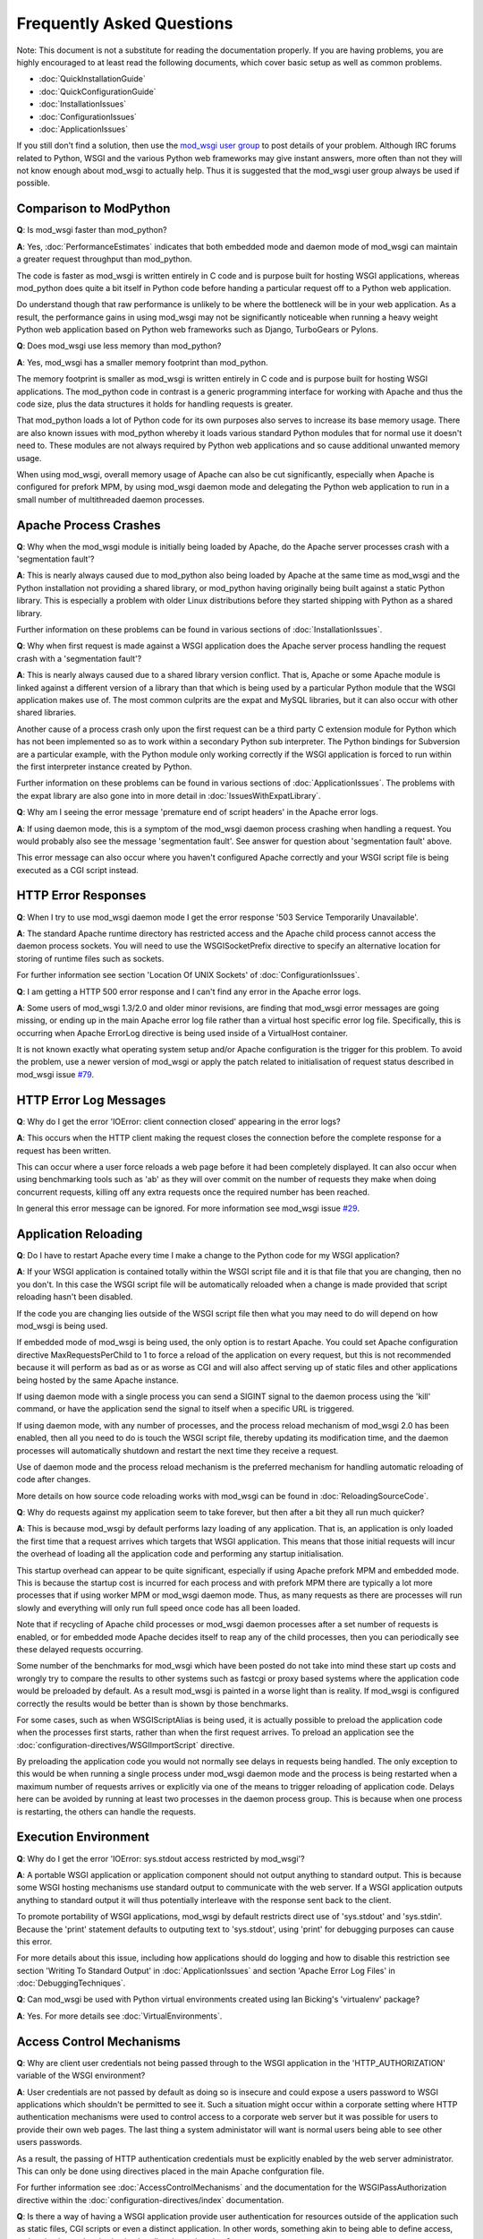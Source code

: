 ==========================
Frequently Asked Questions
==========================

Note: This document is not a substitute for reading the documentation
properly. If you are having problems, you are highly encouraged to at least
read the following documents, which cover basic setup as well as common
problems.

* :doc:`QuickInstallationGuide`
* :doc:`QuickConfigurationGuide`

* :doc:`InstallationIssues`
* :doc:`ConfigurationIssues`
* :doc:`ApplicationIssues`

If you still don't find a solution, then use the
`mod_wsgi user group <http://groups.google.com/group/modwsgi>`_ to post details
of your problem. Although IRC forums related to Python, WSGI and the various
Python web frameworks may give instant answers, more often than not they will
not know enough about mod_wsgi to actually help. Thus it is suggested that
the mod_wsgi user group always be used if possible.

Comparison to ModPython
------------------------

**Q**: Is mod_wsgi faster than mod_python?

**A**: Yes, :doc:`PerformanceEstimates` indicates that both embedded mode
and daemon mode of mod_wsgi can maintain a greater request throughput than
mod_python.

The code is faster as mod_wsgi is written entirely in C code and is purpose
built for hosting WSGI applications, whereas mod_python does quite a bit
itself in Python code before handing a particular request off to a Python
web application.

Do understand though that raw performance is unlikely to be where the
bottleneck will be in your web application. As a result, the performance
gains in using mod_wsgi may not be significantly noticeable when running a
heavy weight Python web application based on Python web frameworks such as
Django, TurboGears or Pylons.

**Q**: Does mod_wsgi use less memory than mod_python?

**A**: Yes, mod_wsgi has a smaller memory footprint than mod_python.

The memory footprint is smaller as mod_wsgi is written entirely in C code
and is purpose built for hosting WSGI applications. The mod_python code in
contrast is a generic programming interface for working with Apache and
thus the code size, plus the data structures it holds for handling requests
is greater.

That mod_python loads a lot of Python code for its own purposes also serves
to increase its base memory usage. There are also known issues with
mod_python whereby it loads various standard Python modules that for normal
use it doesn't need to. These modules are not always required by Python
web applications and so cause additional unwanted memory usage.

When using mod_wsgi, overall memory usage of Apache can also be cut
significantly, especially when Apache is configured for prefork MPM, by
using mod_wsgi daemon mode and delegating the Python web application to run
in a small number of multithreaded daemon processes.

Apache Process Crashes
----------------------

**Q**: Why when the mod_wsgi module is initially being loaded by Apache, do
the Apache server processes crash with a 'segmentation fault'?

**A**: This is nearly always caused due to mod_python also being loaded by
Apache at the same time as mod_wsgi and the Python installation not
providing a shared library, or mod_python having originally being built
against a static Python library. This is especially a problem with older
Linux distributions before they started shipping with Python as a shared
library.

Further information on these problems can be found in various sections of
:doc:`InstallationIssues`.

**Q**: Why when first request is made against a WSGI application does the
Apache server process handling the request crash with a 'segmentation
fault'?

**A**: This is nearly always caused due to a shared library version conflict.
That is, Apache or some Apache module is linked against a different version
of a library than that which is being used by a particular Python module
that the WSGI application makes use of. The most common culprits are the
expat and MySQL libraries, but it can also occur with other shared
libraries.

Another cause of a process crash only upon the first request can be a third
party C extension module for Python which has not been implemented so as to
work within a secondary Python sub interpreter. The Python bindings for
Subversion are a particular example, with the Python module only working
correctly if the WSGI application is forced to run within the first
interpreter instance created by Python.

Further information on these problems can be found in various sections of
:doc:`ApplicationIssues`. The problems with the expat library
are also gone into in more detail in :doc:`IssuesWithExpatLibrary`.

**Q**: Why am I seeing the error message 'premature end of script headers' in
the Apache error logs.

**A**: If using daemon mode, this is a symptom of the mod_wsgi daemon process
crashing when handling a request. You would probably also see the message
'segmentation fault'. See answer for question about 'segmentation fault'
above.

This error message can also occur where you haven't configured Apache correctly
and your WSGI script file is being executed as a CGI script instead.

HTTP Error Responses
--------------------

**Q**: When I try to use mod_wsgi daemon mode I get the error response '503
Service Temporarily Unavailable'.

**A**: The standard Apache runtime directory has restricted access and the
Apache child process cannot access the daemon process sockets. You will
need to use the WSGISocketPrefix directive to specify an alternative
location for storing of runtime files such as sockets.

For further information see section 'Location Of UNIX Sockets' of
:doc:`ConfigurationIssues`.

**Q**: I am getting a HTTP 500 error response and I can't find any error in
the Apache error logs.

**A**: Some users of mod_wsgi 1.3/2.0 and older minor revisions, are finding
that mod_wsgi error messages are going missing, or ending up in the main
Apache error log file rather than a virtual host specific error log file.
Specifically, this is occurring when Apache ErrorLog directive is being
used inside of a VirtualHost container.

It is not known exactly what operating system setup and/or Apache
configuration is the trigger for this problem. To avoid the problem, use
a newer version of mod_wsgi or apply the patch related to initialisation
of request status described in mod_wsgi issue
`#79 <http://code.google.com/p/modwsgi/issues/detail?id=79>`_.

HTTP Error Log Messages
-----------------------

**Q**: Why do I get the error 'IOError: client connection closed' appearing
in the error logs?

**A**: This occurs when the HTTP client making the request closes the
connection before the complete response for a request has been written.

This can occur where a user force reloads a web page before it had been
completely displayed. It can also occur when using benchmarking tools such
as 'ab' as they will over commit on the number of requests they make when
doing concurrent requests, killing off any extra requests once the required
number has been reached.

In general this error message can be ignored. For more information see
mod_wsgi issue
`#29 <http://code.google.com/p/modwsgi/issues/detail?id=29>`_.

Application Reloading
---------------------

**Q**: Do I have to restart Apache every time I make a change to the Python
code for my WSGI application?

**A**: If your WSGI application is contained totally within the WSGI script
file and it is that file that you are changing, then no you don't. In this
case the WSGI script file will be automatically reloaded when a change is
made provided that script reloading hasn't been disabled.

If the code you are changing lies outside of the WSGI script file then what
you may need to do will depend on how mod_wsgi is being used.

If embedded mode of mod_wsgi is being used, the only option is to restart
Apache. You could set Apache configuration directive MaxRequestsPerChild
to 1 to force a reload of the application on every request, but this is not
recommended because it will perform as bad as or as worse as CGI and will
also affect serving up of static files and other applications being hosted
by the same Apache instance.

If using daemon mode with a single process you can send a SIGINT signal to
the daemon process using the 'kill' command, or have the application send
the signal to itself when a specific URL is triggered.

If using daemon mode, with any number of processes, and the process reload
mechanism of mod_wsgi 2.0 has been enabled, then all you need to do is
touch the WSGI script file, thereby updating its modification time, and
the daemon processes will automatically shutdown and restart the next time
they receive a request.

Use of daemon mode and the process reload mechanism is the preferred
mechanism for handling automatic reloading of code after changes.

More details on how source code reloading works with mod_wsgi can be
found in :doc:`ReloadingSourceCode`.

**Q**: Why do requests against my application seem to take forever, but
then after a bit they all run much quicker?

**A**: This is because mod_wsgi by default performs lazy loading of any
application. That is, an application is only loaded the first time that a
request arrives which targets that WSGI application. This means that those
initial requests will incur the overhead of loading all the application code
and performing any startup initialisation.

This startup overhead can appear to be quite significant, especially if
using Apache prefork MPM and embedded mode. This is because the
startup cost is incurred for each process and with prefork MPM there are
typically a lot more processes that if using worker MPM or mod_wsgi
daemon mode. Thus, as many requests as there are processes will run
slowly and everything will only run full speed once code has all been
loaded.

Note that if recycling of Apache child processes or mod_wsgi daemon
processes after a set number of requests is enabled, or for embedded mode
Apache decides itself to reap any of the child processes, then you can
periodically see these delayed requests occurring.

Some number of the benchmarks for mod_wsgi which have been posted
do not take into mind these start up costs and wrongly try to compare
the results to other systems such as fastcgi or proxy based systems where
the application code would be preloaded by default. As a result mod_wsgi
is painted in a worse light than is reality. If mod_wsgi is configured
correctly the results would be better than is shown by those benchmarks.

For some cases, such as when WSGIScriptAlias is being used, it is actually
possible to preload the application code when the processes first starts,
rather than when the first request arrives. To preload an application see the
:doc:`configuration-directives/WSGIImportScript` directive.

By preloading the application code you would not normally see delays in
requests being handled. The only exception to this would be when running
a single process under mod_wsgi daemon mode and the process is being
restarted when a maximum number of requests arrives or explicitly via one
of the means to trigger reloading of application code. Delays here can be
avoided by running at least two processes in the daemon process group.
This is because when one process is restarting, the others can handle the
requests.

Execution Environment
---------------------

**Q**: Why do I get the error 'IOError: sys.stdout access restricted by
mod_wsgi'?

**A**: A portable WSGI application or application component should not
output anything to standard output. This is because some WSGI hosting
mechanisms use standard output to communicate with the web server. If
a WSGI application outputs anything to standard output it will thus
potentially interleave with the response sent back to the client.

To promote portability of WSGI applications, mod_wsgi by default restricts
direct use of 'sys.stdout' and 'sys.stdin'. Because the 'print' statement
defaults to outputing text to 'sys.stdout', using 'print' for debugging
purposes can cause this error.

For more details about this issue, including how applications should do
logging and how to disable this restriction see section 'Writing To Standard
Output' in :doc:`ApplicationIssues` and section 'Apache Error
Log Files' in :doc:`DebuggingTechniques`.

**Q**: Can mod_wsgi be used with Python virtual environments created using
Ian Bicking's 'virtualenv' package?

**A**: Yes. For more details see :doc:`VirtualEnvironments`.

Access Control Mechanisms
-------------------------

**Q**: Why are client user credentials not being passed through to the WSGI
application in the 'HTTP_AUTHORIZATION' variable of the WSGI environment?

**A**: User credentials are not passed by default as doing so is insecure and
could expose a users password to WSGI applications which shouldn't be
permitted to see it. Such a situation might occur within a corporate
setting where HTTP authentication mechanisms were used to control access to
a corporate web server but it was possible for users to provide their own
web pages. The last thing a system administator will want is normal users
being able to see other users passwords.

As a result, the passing of HTTP authentication credentials must be
explicitly enabled by the web server administrator. This can only be done
using directives placed in the main Apache confguration file.

For further information see :doc:`AccessControlMechanisms`
and the documentation for the WSGIPassAuthorization directive within the
:doc:`configuration-directives/index` documentation.

**Q**: Is there a way of having a WSGI application provide user authentication
for resources outside of the application such as static files, CGI scripts
or even a distinct application. In other words, something akin to being able
to define access, authentication and authorisation handlers in mod_python?

**A**: Providing you are using Apache 2.0 or later, version 2.0 of mod_wsgi
provides support for hooking into the Apache access, authentication and
authorisation handler phases. This doesn't allow full control of how the
Apache handler is implemented, but does allow control over how user
credentials are validated, determination of what groups a user is a member
of and whether specific hosts are allowed access. This is generally more
than sufficient and makes the task somewhat simpler than needing to
implement a full handler like in mod_python as Apache and mod_wsgi do all
the hard work.

For further information see :doc:`AccessControlMechanisms`.
